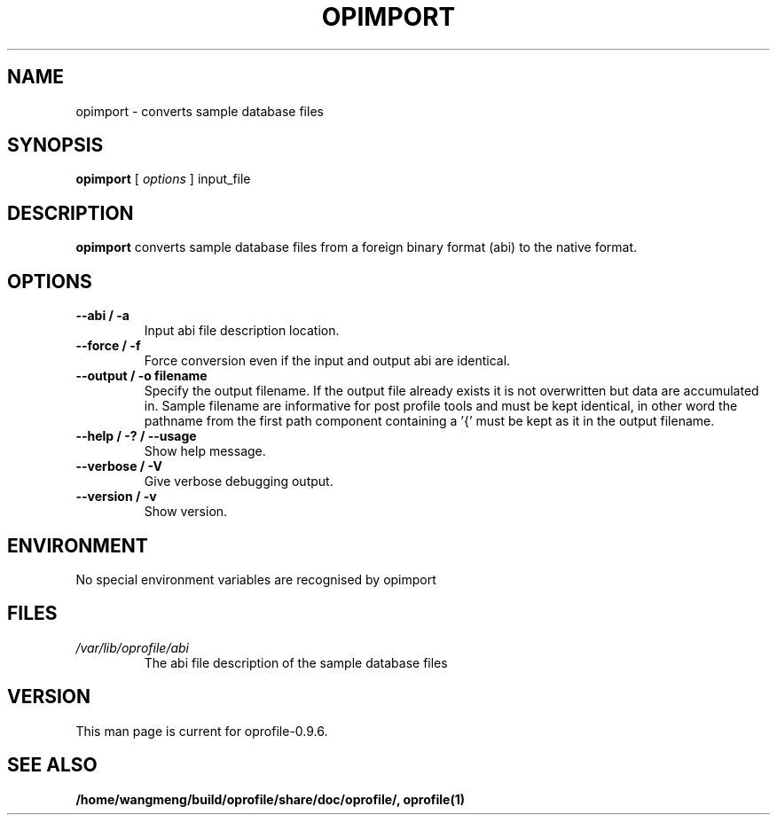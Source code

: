 .TH OPIMPORT 1 "Sun 22 May 2011" "oprofile 0.9.6"
.UC 4
.SH NAME
opimport \- converts sample database files
.SH SYNOPSIS
.br
.B opimport
[
.I options
]
input_file
.SH DESCRIPTION

.B opimport
converts sample database files from a foreign binary format (abi) to the native format.

.SH OPTIONS
.TP
.BI "--abi / -a"
Input abi file description location.
.br
.TP
.BI "--force / -f"
Force conversion even if the input and output abi are identical.
.br
.TP
.BI "--output / -o filename"
Specify the output filename. If the output file already exists it is not overwritten but data are accumulated in. Sample filename are informative
for post profile tools and must be kept identical, in other word the pathname
from the first path component containing a '{' must be kept as it in the
output filename.
.br
.TP
.BI "--help / -? / --usage"
Show help message.
.br
.TP
.BI "--verbose / -V"
Give verbose debugging output.
.br
.TP
.BI "--version / -v"
Show version.

.SH ENVIRONMENT
No special environment variables are recognised by opimport

.SH FILES
.TP
.I /var/lib/oprofile/abi
The abi file description of the sample database files

.SH VERSION
.TP
This man page is current for oprofile-0.9.6.

.SH SEE ALSO
.BR /home/wangmeng/build/oprofile/share/doc/oprofile/,
.BR oprofile(1)
